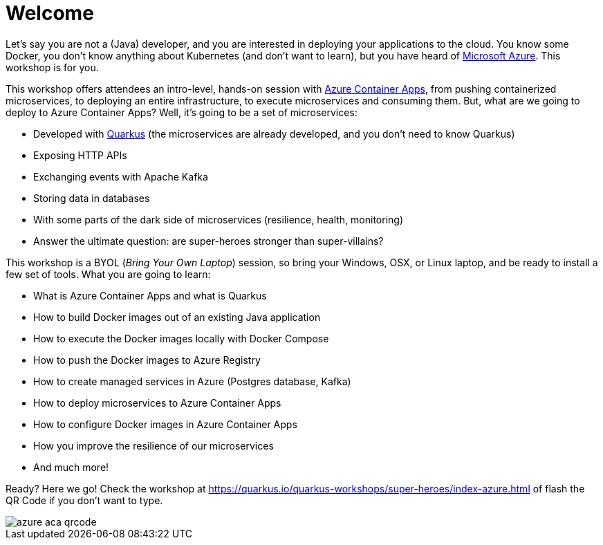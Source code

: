 [[azure]]
= Welcome

Let's say you are not a (Java) developer, and you are interested in deploying your applications to the cloud.
You know some Docker, you don't know anything about Kubernetes (and don't want to learn), but you have heard of https://azure.microsoft.com[Microsoft Azure].
This workshop is for you.

This workshop offers attendees an intro-level, hands-on session with https://azure.microsoft.com/services/container-apps[Azure Container Apps], from pushing containerized microservices, to deploying an entire infrastructure, to execute microservices and consuming them.
But, what are we going to deploy to Azure Container Apps?
Well, it's going to be a set of microservices:

* Developed with https://quarkus.io[Quarkus] (the microservices are already developed, and you don't need to know Quarkus)
* Exposing HTTP APIs
* Exchanging events with Apache Kafka
* Storing data in databases
* With some parts of the dark side of microservices (resilience, health, monitoring)
* Answer the ultimate question: are super-heroes stronger than super-villains?

This workshop is a BYOL (_Bring Your Own Laptop_) session, so bring your Windows, OSX, or Linux laptop, and be ready to install a few set of tools.
What you are going to learn:

* What is Azure Container Apps and what is Quarkus
* How to build Docker images out of an existing Java application
* How to execute the Docker images locally with Docker Compose
* How to push the Docker images to Azure Registry
* How to create managed services in Azure (Postgres database, Kafka)
* How to deploy microservices to Azure Container Apps
* How to configure Docker images in Azure Container Apps
* How you improve the resilience of our microservices
* And much more!

Ready? Here we go!
Check the workshop at https://quarkus.io/quarkus-workshops/super-heroes/index-azure.html of flash the QR Code if you don’t want to type.

image::azure-aca-qrcode.png[]
